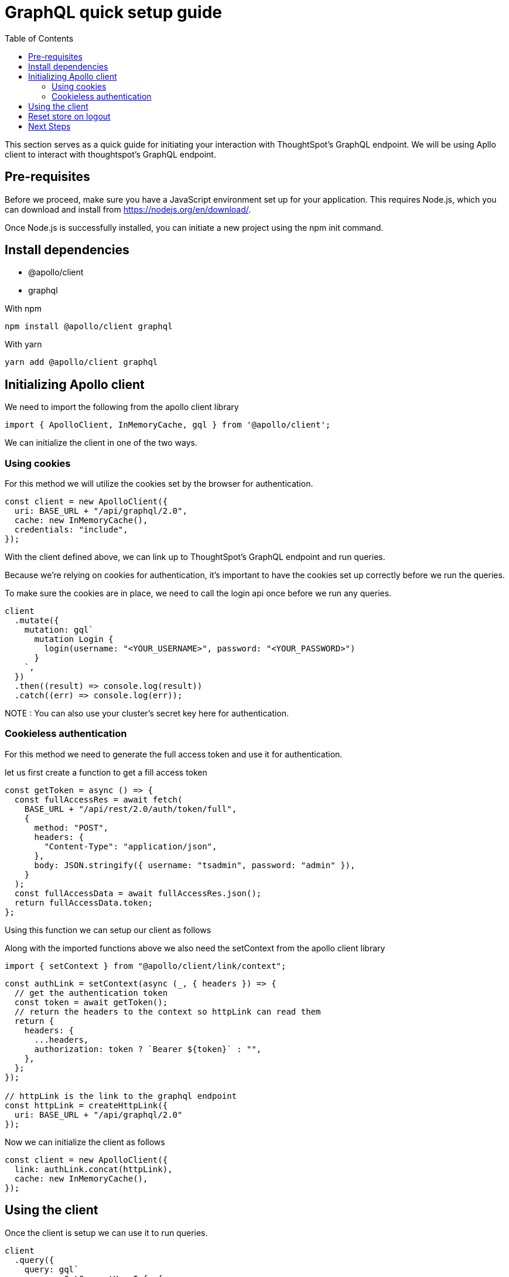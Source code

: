 = GraphQL quick setup guide
:toc: true

:page-title: GraphQL Guide
:page-pageid: graphql-guide
:page-description: ThoughtSpot Guide to GraphQL

This section serves as a quick guide for initiating your interaction with ThoughtSpot's GraphQL endpoint.
We will be using Apllo client to interact with thoughtspot's GraphQL endpoint.

== Pre-requisites

Before we proceed, make sure you have a JavaScript environment set up for your application. This requires Node.js, which you can download and install from https://nodejs.org/en/download/.

Once Node.js is successfully installed, you can initiate a new project using the npm init command.

== Install dependencies

* @apollo/client
* graphql

With npm
[source, shell]
----
npm install @apollo/client graphql
----

With yarn
[source, shell]
----
yarn add @apollo/client graphql
----

== Initializing Apollo client


We need to import the following from the apollo client library

[source, javascript]
----
import { ApolloClient, InMemoryCache, gql } from '@apollo/client';
----

We can initialize the client in one of the two ways.

=== Using cookies

For this method we will utilize the cookies set by the browser for authentication.

[source, javascript]
----
const client = new ApolloClient({
  uri: BASE_URL + "/api/graphql/2.0",
  cache: new InMemoryCache(),
  credentials: "include",
});
----

With the client defined above, we can link up to ThoughtSpot's GraphQL endpoint and run queries.

Because we're relying on cookies for authentication, it's important to have the cookies set up correctly before we run the queries.

To make sure the cookies are in place, we need to call the login api once before we run any queries.

[source, javascript]
----
client
  .mutate({
    mutation: gql`
      mutation Login {
        login(username: "<YOUR_USERNAME>", password: "<YOUR_PASSWORD>")
      }
    `,
  })
  .then((result) => console.log(result))
  .catch((err) => console.log(err));
----

NOTE : You can also use your cluster's secret key here for authentication.

=== Cookieless authentication

For this method we need to generate the full access token and use it for authentication.

let us first create a function to get a fill access token 
[source, javascript]
----
const getToken = async () => {
  const fullAccessRes = await fetch(
    BASE_URL + "/api/rest/2.0/auth/token/full",
    {
      method: "POST",
      headers: {
        "Content-Type": "application/json",
      },
      body: JSON.stringify({ username: "tsadmin", password: "admin" }),
    }
  );
  const fullAccessData = await fullAccessRes.json();
  return fullAccessData.token;
};
----

Using this function we can setup our client as follows

Along with the imported functions above we also need the setContext from the apollo client library

[source, javascript]
----
import { setContext } from "@apollo/client/link/context";
----

[source, javascript]
----
const authLink = setContext(async (_, { headers }) => {
  // get the authentication token
  const token = await getToken();
  // return the headers to the context so httpLink can read them
  return {
    headers: {
      ...headers,
      authorization: token ? `Bearer ${token}` : "",
    },
  };
});

// httpLink is the link to the graphql endpoint
const httpLink = createHttpLink({
  uri: BASE_URL + "/api/graphql/2.0"
});
----

Now we can initialize the client as follows

[source, javascript]
----
const client = new ApolloClient({
  link: authLink.concat(httpLink),
  cache: new InMemoryCache(),
});
----

== Using the client

Once the client is setup we can use it to run queries.

[source, javascript]
----
client
  .query({
    query: gql`
      query GetCurrentUserInfo {
        getCurrentUserInfo {
          id
          name
        }
      }
    `,
  })
  .then((result) => console.log(result))
  .catch((err) => console.log(err));
----


== Reset store on logout

Apollo caches our requests so we should ideally reset the store on logout.

[source, javascript]
----
client.resetStore()
----

To learn more about reset store : https://www.apollographql.com/docs/react/networking/authentication/#reset-store-on-logout


== Next Steps

Above we have setup an basic client to interact with thoughtspot's GraphQL endpoint.

You can integrate the above with React application as well , to leanr more about it :  https://www.apollographql.com/docs/react


